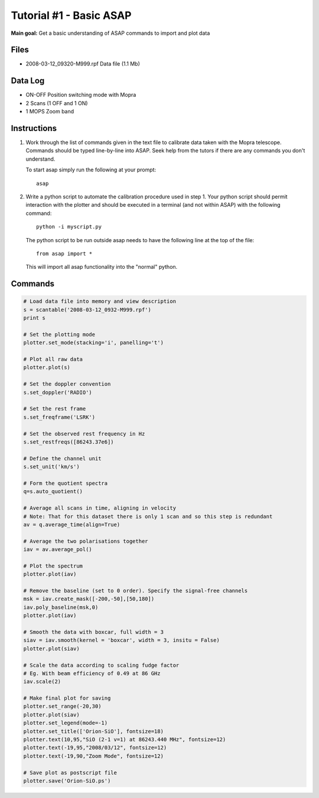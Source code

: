 ========================
Tutorial #1 - Basic ASAP
========================

.. sectionauthor:: Kate Brooks

**Main goal:** Get a basic understanding of ASAP commands to import and plot data

Files
-----

* 2008-03-12_09320-M999.rpf Data file (1.1 Mb)


Data Log
--------

* ON-OFF Position switching mode with Mopra

* 2 Scans (1 OFF and 1 ON)

* 1 MOPS Zoom band

Instructions
------------

1. Work through the list of commands given in the text file to
   calibrate data taken with the Mopra telescope. Commands
   should be typed line-by-line into ASAP. Seek help from the
   tutors if there are any commands you don't understand.

   To start asap simply run the following at your prompt::

      	    asap

2. Write a python script to automate the calibration procedure
   used in step 1. Your python script should permit interaction
   with the plotter and should be executed in a terminal (and not
   within ASAP) with the following command:: 

   	  python -i myscript.py

   The python script to be run outside asap needs to have the following line 
   at the top of the file::

      	  from asap import *

   This will import all asap functionality into the "normal" python.

Commands
--------

.. code-block:: python

	# Load data file into memory and view description 
	s = scantable('2008-03-12_0932-M999.rpf')
	print s

	# Set the plotting mode
	plotter.set_mode(stacking='i', panelling='t')

	# Plot all raw data
	plotter.plot(s)

	# Set the doppler convention
	s.set_doppler('RADIO')

	# Set the rest frame
	s.set_freqframe('LSRK')

	# Set the observed rest frequency in Hz
	s.set_restfreqs([86243.37e6])

	# Define the channel unit
	s.set_unit('km/s') 

	# Form the quotient spectra
	q=s.auto_quotient()

	# Average all scans in time, aligning in velocity
	# Note: That for this dataset there is only 1 scan and so this step is redundant  
	av = q.average_time(align=True)

	# Average the two polarisations together
	iav = av.average_pol()

	# Plot the spectrum
	plotter.plot(iav)

	# Remove the baseline (set to 0 order). Specify the signal-free channels
	msk = iav.create_mask([-200,-50],[50,180])
	iav.poly_baseline(msk,0)
	plotter.plot(iav)

	# Smooth the data with boxcar, full width = 3
	siav = iav.smooth(kernel = 'boxcar', width = 3, insitu = False)
	plotter.plot(siav)

	# Scale the data according to scaling fudge factor
	# Eg. With beam efficiency of 0.49 at 86 GHz
	iav.scale(2)  

	# Make final plot for saving
	plotter.set_range(-20,30)  
	plotter.plot(siav)
	plotter.set_legend(mode=-1)
	plotter.set_title(['Orion-SiO'], fontsize=18) 
	plotter.text(10,95,"SiO (2-1 v=1) at 86243.440 MHz", fontsize=12)
	plotter.text(-19,95,"2008/03/12", fontsize=12)
	plotter.text(-19,90,"Zoom Mode", fontsize=12)

	# Save plot as postscript file
	plotter.save('Orion-SiO.ps')
